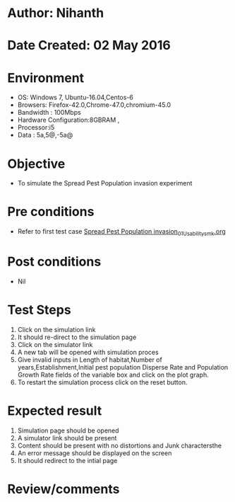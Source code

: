 * Author: Nihanth
* Date Created: 02 May 2016
* Environment
  - OS: Windows 7, Ubuntu-16.04,Centos-6
  - Browsers: Firefox-42.0,Chrome-47.0,chromium-45.0
  - Bandwidth : 100Mbps
  - Hardware Configuration:8GBRAM , 
  - Processor:i5
  - Data : 5a,5@,-5a@

* Objective
  - To simulate the Spread Pest Population invasion experiment

* Pre conditions
  - Refer to first test case [[https://github.com/Virtual-Labs/population-ecology-virtual-lab-i-au/blob/master/test-cases/integration_test-cases/Spread Pest Population invasion/Spread Pest Population invasion_01_Usability_smk.org][Spread Pest Population invasion_01_Usability_smk.org]]

* Post conditions
  - Nil
* Test Steps
  1. Click on the simulation link 
  2. It should re-direct to the simulation page
  3. Click on the simulator link 
  4. A new tab will be opened with simulation proces
  5. Give invalid inputs in Length of habitat,Number of years,Establishment,Initial pest population Disperse Rate and Population Growth Rate fields of the variable box and click on the plot graph.
  6. To restart the simulation process click on the reset button.

* Expected result
  1. Simulation page should be opened
  2. A simulator link should be present
  3. Content should be present with no distortions and Junk charactersthe 
  4. An error message should be displayed on the screen
  5. It should redirect to the intial page

* Review/comments


